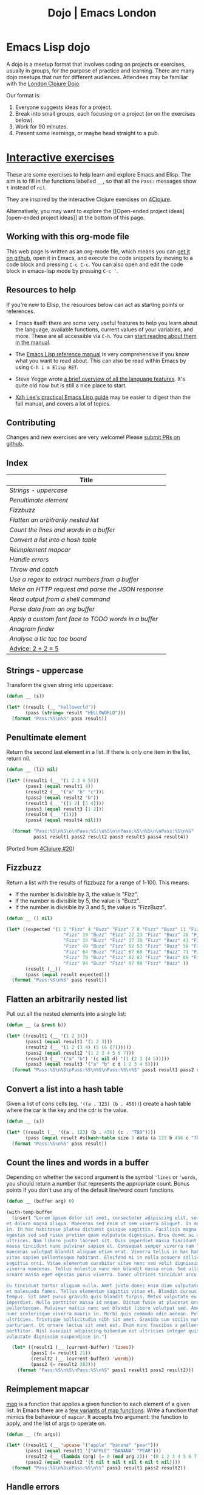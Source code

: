 #+TITLE: Dojo | Emacs London
#+EXPORT_FILE_NAME: ./dojo.html

* Emacs Lisp dojo

A dojo is a meetup format that involves coding on projects or exercises, usually
in groups, for the purpose of practice and learning. There are many dojo meetups
that run for different audiences. Attendees may be familiar with the [[http://www.londonclojurians.org/code-dojo/][London
Clojure Dojo]].

Our format is:

1. Everyone suggests ideas for a project.
2. Break into small groups, each focusing on a project (or on the exercises below).
3. Work for 90 minutes.
4. Present some learnings, or maybe head straight to a pub.

* [[https://raw.githubusercontent.com/london-emacs-hacking/london-emacs-hacking.github.io/master/dojo.org][Interactive exercises]]

These are some exercises to help learn and explore Emacs and Elisp. The aim is
to fill in the functions labelled ~__~, so that all the ~Pass:~ messages show ~t~
instead of ~nil~.

They are inspired by the interactive Clojure exercises on [[https://www.google.co.uk/url?sa=t&rct=j&q=&esrc=s&source=web&cd=2&ved=2ahUKEwiTyNypxavnAhXLQEEAHVdVB5gQjBAwAXoECAgQCA&url=http%3A%2F%2Fwww.4clojure.com%2Fproblems&usg=AOvVaw0pa24yxcj-qETh0ze7m_08][4Clojure]].

Alternatively, you may want to explore the [[Open-ended project
ideas][open-ended project ideas]] at the bottom of this page.

** Working with this org-mode file

This web page is written as an org-mode file, which means you can [[https://raw.githubusercontent.com/london-emacs-hacking/london-emacs-hacking.github.io/master/dojo.org][get it on
github]], open it in Emacs, and execute the code snippets by moving to a code
block and pressing ~C-c C-c~. You can also open and edit the code block in
emacs-lisp mode by pressing ~C-c '~.

** Resources to help

If you're new to Elisp, the resources below can act as starting points or
references.

- Emacs itself: there are some very useful features to help you learn about
  the language, available functions, current values of your variables, and
  more. These are all accessible via ~C-h~. You can [[https://www.gnu.org/software/emacs/manual/html_node/emacs/Help.html][start reading about them in
  the manual]].

- The [[https://www.gnu.org/software/emacs/manual/html_node/elisp/index.html][Emacs Lisp reference manual]] is very comprehensive if you know what you
  want to read about. This can also be read within Emacs by using ~C-h i m Elisp RET~.

- Steve Yegge wrote [[https://steve-yegge.blogspot.com/2008/01/emergency-elisp.html][a brief overview of all the language features]]. It's quite
  old now but is still a nice place to start.

- [[http://ergoemacs.org/emacs/elisp.html][Xah Lee's practical Emacs Lisp guide]] may be easier to digest than the full
  manual, and covers a lot of topics.

** Contributing

Changes and new exercises are very welcome! Please [[https://github.com/london-emacs-hacking/london-emacs-hacking.github.io][submit PRs on github]].

** Index

| Title                                              |
|----------------------------------------------------|
| [[Strings - uppercase]]                                |
| [[Penultimate element]]                                |
| [[Fizzbuzz]]                                           |
| [[Flatten an arbitrarily nested list]]                 |
| [[Count the lines and words in a buffer]]              |
| [[Convert a list into a hash table]]                   |
| [[Reimplement mapcar]]                                 |
| [[Handle errors]]                                      |
| [[Throw and catch]]                                    |
| [[Use a regex to extract numbers from a buffer ]]      |
| [[Make an HTTP request and parse the JSON response]]   |
| [[Read output from a shell command]]                   |
| [[Parse data from an org buffer]]                      |
| [[Apply a custom font face to TODO words in a buffer]] |
| [[Anagram finder]]                                     |
| [[Analyse a tic tac toe board]]                        |
| [[Advice: 2 + 2 = 5]]                                  |

** Strings - uppercase

Transform the given string into uppercase:

#+begin_src emacs-lisp
  (defun __ (s))

  (let* ((result (__ "helloworld"))
         (pass (string= result "HELLOWORLD")))
    (format "Pass:%S\n%S" pass result))
#+end_src

** Penultimate element

Return the second last element in a list. If there is only one item in the
list, return nil.

#+begin_src emacs-lisp
  (defun __ (li) nil)

  (let* ((result1 (__ '(1 2 3 4 5)))
         (pass1 (equal result1 4))
         (result2 (__ '("a" "b" "c")))
         (pass2 (equal result2 "b"))
         (result3 (__ '([1 2] [3 4])))
         (pass3 (equal result3 [1 2]))
         (result4 (__ '(1)))
         (pass4 (equal result4 nil)))

    (format "Pass:%S\n%S\n\nPass:%S:\n%S\n\nPass:%S\n%S\n\nPass:%S\n%S"
            pass1 result1 pass2 result2 pass3 result3 pass4 result4))
#+end_src

(Ported from [[http://www.4clojure.com/problem/20][4Clojure #20]])

** Fizzbuzz

Return a list with the results of fizzbuzz for a range of 1-100. This means:

- If the number is divisible by 3, the value is "Fizz".
- If the number is divisible by 5, the value is "Buzz".
- If the number is divisible by 3 and 5, the value is "FizzBuzz".

#+begin_src emacs-lisp
  (defun __ () nil)

  (let* ((expected '(1 2 "Fizz" 4 "Buzz" "Fizz" 7 8 "Fizz" "Buzz" 11 "Fizz" 13 14 "FizzBuzz" 16 17
                       "Fizz" 19 "Buzz" "Fizz" 22 23 "Fizz" "Buzz" 26 "Fizz" 28 29 "FizzBuzz" 31 32
                       "Fizz" 34 "Buzz" "Fizz" 37 38 "Fizz" "Buzz" 41 "Fizz" 43 44 "FizzBuzz" 46 47
                       "Fizz" 49 "Buzz" "Fizz" 52 53 "Fizz" "Buzz" 56 "Fizz" 58 59 "FizzBuzz" 61 62
                       "Fizz" 64 "Buzz" "Fizz" 67 68 "Fizz" "Buzz" 71 "Fizz" 73 74 "FizzBuzz" 76 77
                       "Fizz" 79 "Buzz" "Fizz" 82 83 "Fizz" "Buzz" 86 "Fizz" 88 89 "FizzBuzz" 91 92
                       "Fizz" 94 "Buzz" "Fizz" 97 98 "Fizz" "Buzz" ))
         (result (__))
         (pass (equal result expected)))
    (format "Pass:%S\n%S" pass result))
#+end_src

** Flatten an arbitrarily nested list

Pull out all the nested elements into a single list:

#+begin_src emacs-lisp
  (defun __ (a &rest b))

  (let* ((result1 (__ '(1 2 3)))
         (pass1 (equal result1 '(1 2 3)))
         (result2 (__ '(1 2 (3 4) (5 (6 (7))))))
         (pass2 (equal result2 '(1 2 3 4 5 6 7)))
         (result3 (__ '("a" "b") '(c nil d) '(1 (2 3 (4 5)))))
         (pass3 (equal result3 '("a" "b" c d 1 2 3 4 5))))
    (format "Pass:%S\n%S\nPass:%S\n%S\nPass:%S\n%S" pass1 result1 pass2 result2 pass3 result3))
#+end_src

** Convert a list into a hash table

Given a list of cons cells (eg. ~'((a . 123) (b . 456))~) create a hash table
where the car is the key and the cdr is the value.

#+begin_src emacs-lisp
  (defun __ (s))

  (let* ((result (__ '((a . 123) (b . 456) (c . "789"))))
         (pass (equal result #s(hash-table size 3 data (a 123 b 456 c "789")))))
    (format "Pass:%S\n%S" pass result))
#+end_src

** Count the lines and words in a buffer

Depending on whether the second argument is the symbol ~'lines~ or ~'words~, you
should return a number that represents the appropriate count. Bonus points if
you don't use any of the default line/word count functions.

#+begin_src emacs-lisp
  (defun __ (buffer arg) 0)

  (with-temp-buffer
    (insert "Lorem ipsum dolor sit amet, consectetur adipiscing elit, sed do eiusmod tempor incididunt ut labore
  et dolore magna aliqua. Maecenas sed enim ut sem viverra aliquet. In mollis nunc sed id semper risus
  in. In hac habitasse platea dictumst quisque sagittis. Facilisis magna etiam tempor orci eu. Tempus
  egestas sed sed risus pretium quam vulputate dignissim. Eros donec ac odio tempor orci dapibus
  ultrices. Nam libero justo laoreet sit. Quis imperdiet massa tincidunt nunc pulvinar. Quis imperdiet
  massa tincidunt nunc pulvinar sapien et. Consequat semper viverra nam libero justo. Volutpat
  maecenas volutpat blandit aliquam etiam erat. Viverra tellus in hac habitasse platea. Condimentum
  vitae sapien pellentesque habitant. Eleifend mi in nulla posuere sollicitudin aliquam ultrices
  sagittis orci. Vitae elementum curabitur vitae nunc sed velit dignissim sodales. Vel risus commodo
  viverra maecenas. Tellus molestie nunc non blandit massa enim. Sed ullamcorper morbi tincidunt
  ornare massa eget egestas purus viverra. Donec ultrices tincidunt arcu non sodales neque sodales ut.

  Eu tincidunt tortor aliquam nulla. Amet justo donec enim diam vulputate. Tristique senectus et netus
  et malesuada fames. Tellus elementum sagittis vitae et. Blandit cursus risus at ultrices mi
  tempus. Sit amet purus gravida quis blandit turpis. Metus vulputate eu scelerisque felis
  imperdiet. Nulla porttitor massa id neque. Dictum fusce ut placerat orci nulla
  pellentesque. Pulvinar mattis nunc sed blandit libero volutpat sed. Amet venenatis urna cursus eget
  nunc scelerisque viverra mauris in. Morbi quis commodo odio aenean. Pellentesque massa placerat duis
  ultricies. Tristique sollicitudin nibh sit amet. Gravida cum sociis natoque penatibus et magnis dis
  parturient. Ut ornare lectus sit amet est. Enim nunc faucibus a pellentesque sit amet
  porttitor. Nisl suscipit adipiscing bibendum est ultricies integer quis. Risus pretium quam
  vulputate dignissim suspendisse in.")

    (let* ((result1 (__ (current-buffer) 'lines))
           (pass1 (= result1 21))
           (result2 (__ (current-buffer) 'words))
           (pass2 (= result2 283)))
      (format "Pass:%S\n%S\nPass:%S\n%S" pass1 result1 pass2 result2)))
#+end_src

** Reimplement mapcar

[[https://en.wikipedia.org/wiki/Map_(higher-order_function)][map]] is a function that applies a given function to each element of a given
list. In Emacs there are a [[https://www.gnu.org/software/emacs/manual/html_node/elisp/Mapping-Functions.html][few variants of map functions]]. Write a function that
mimics the behaviour of ~mapcar~. It accepts two argument: the function to apply,
and the list of args to operate on.

#+begin_src emacs-lisp
    (defun __ (fn args))

    (let* ((result1 (__ 'upcase '("apple" "banana" "pear")))
           (pass1 (equal result1 '("APPLE" "BANANA" "PEAR")))
           (result2 (__ (lambda (arg) (= 0 (mod arg 2))) '(0 1 2 3 4 5 6 7 8 9)))
           (pass2 (equal result2 '(t nil t nil t nil t nil t nil))))
      (format "Pass:%S\n%S\nPass:%S\n%S" pass1 result1 pass2 result2))
#+end_src

** Handle errors

You can find some information on error handling [[https://www.gnu.org/software/emacs/manual/html_node/elisp/Handling-Errors.html#Handling-Errors][in the manual]], along with a [[https://www.gnu.org/software/emacs/manual/html_node/elisp/Standard-Errors.html#Standard-Errors][list
of standard errors]]. Write a function that catches some particular errors and
returns their value. Hint: you probably want to use ~(condition-case)~.

#+begin_src emacs-lisp
  (defun __ (fn))

  (let* ((result1 (__ (lambda () (error "Something went wrong: %s" 'mysymbol))))
         (pass1 (equal result1 "Something went wrong: mysymbol"))
         (result2 (__ (lambda () (/ 5 0))))
         (pass2 (equal result2 "Division by zero"))
         (result3 (__ (lambda () (throw 'catchmeplease "myvalue"))))
         (pass3 (equal result3 '(uncaught . "myvalue"))))
    (format "Pass:%S\n%S\nPass:%S\n%S\nPass:%S\n%S" pass1 result1 pass2 result2 pass3 result3))
#+end_src

** Throw and catch

~catch~ and ~throw~ are used for control flow, but not necessarily errors. Write a
function that executes the given ~fn~, catches the ~throw~ from our lambda, and
returns the expected value:

#+begin_src emacs-lisp
  (defun __ (fn))

  (let* ((result (__ (lambda () (throw 'label "message"))))
         (pass (equal result '(label . "message"))))
    (format "Pass:%S\n%S" pass result))
#+end_src

** Use a regex to extract numbers from a buffer

The numbers should be extracted into a list. Note: ~\d~ is not supported.

#+begin_src emacs-lisp
  (defun __ (buffer))

  (let* ((result1 (with-temp-buffer
                    (insert "There are 2 numbers in this buffer. The second one is 123")
                    (__ (current-buffer))))
         (pass1 (equal result1 '(2 123)))
         (result2 (with-temp-buffer
                    (insert "There are no numbers in this buffer")
                    (__ (current-buffer))))
         (pass2 (equal result2 nil)))
    (format "Pass:%S\n%S\nPass:%S\n%S" pass1 result1 pass2 result2))
#+end_src

** Make an HTTP request and parse the JSON response

Make an HTTP request to httpbin.org and convert the "args" from the JSON
response into an alist.

#+begin_src emacs-lisp
  (defun __ (url) nil)

  (let* ((result (__ "https://httpbin.org/get?one=two&three=four"))
         (pass (equal result '((one . "two") (three . "four")))))
    (format "Pass:%S\n%S" pass result))
#+end_src

** Read output from a shell command

There are various ways to call external processes in Emacs. Eval the given
argument in a shell and return the result.

#+begin_src emacs-lisp
  (defun __ (shellcommand))

  (let* ((result (__ "echo 'always eval user input'"))
         (pass (equal result "always eval user input")))
    (format "Pass:%S\n%S" pass result))
#+end_src

** Parse data from an org buffer

Given the string below, convert it to an org-mode buffer, parse out the headline
and tags, and return a list where each item looks like ~("HEADLINE" . '("TAG1" "TAG2"))~.

#+begin_src emacs-lisp
  (defun __ (s) nil)

  (let* ((org-string "* Headline one    :foo:
  ,* Headline two     :foo:bar:
  ,* Headline three   :bar:")
         (result (__ org-string))
         (pass (equal result '(("Headline one" . ("foo"))
                            ("Headline two" . ("foo" "bar"))
                            ("Headline three" . ("bar"))))))
         (format "Pass:%S\n%S" pass result))
#+end_src

** Apply a custom font face to TODO words in a buffer

Each "TODO" word in the buffer below should have ~my-todo-face~ applied. You might
find it easier to open a test buffer where you can visually check the faces.

When you're done, try adjusting the exercise to support and test multiple faces,
or extend the face to apply to the rest of the line matching TODO.

The [[https://www.emacswiki.org/emacs/fic-mode.el][fic-mode codebase]] may help you: it's a minor-mode that essentially just
highlights some user-defined keywords.

#+begin_src emacs-lisp
  (defface emacs-london/my-todo-face '((t (:inherit 'warning))) "")

  (defun emacs-london/check-faces (buffer)
    "This returns a list where each item is t if the TODO font matches my-todo-face, else nil"
    (with-current-buffer buffer
      (save-excursion
        (goto-char (point-min))
        (cl-loop until (not (search-forward-regexp "TODO" nil t))
                 collect (equal (face-at-point t) 'emacs-london/my-todo-face)))))

  (defun __ (buffer))

  (with-temp-buffer
    (insert "import math  # TODO: remove unused import

  def main(arg):
      helloworld = 'helloworld'  # TODO: inline this?
      return helloworld

  # TODO: execute main()?")

    (let* ((result (progn (__ (current-buffer))
                          (emacs-london/check-faces (current-buffer))))
           (pass (equal result '(t t t) )))
      (format "Pass:%S\n%S" pass result)))
#+end_src

** Anagram finder

Write a function which finds all the anagrams in a given vector of words. Your
function should return a list of lists, where each sub-list is a group of words
which are anagrams of each other. Words without any anagrams should not be
included in the result.

#+begin_src emacs-lisp
  (defun __ (v) nil)

  (let* ((result (__ ["meat" "mat" "team" "mate" "eat"]))
         (pass (equal result '(("meat" "team" "mate"))))
         (result2 (__ ["veer" "lake" "item" "kale" "mite" "ever"]))
         (pass2 (equal result '(("veer" "ever") ("lake" "kale") ("mite item")))))

    (format "Pass:%S\n%S\n\nPass:%S\n%S" pass result pass2 result2))
#+end_src

(Ported from [[http://www.4clojure.com/problem/77][4Clojure #77]]).

** Analyse a tic tac toe board

A tic-tac-toe board is represented by a two dimensional vector. X is represented
by ~'x~, O is represented by ~'o~, and empty is represented by ~'e~. A player wins by
placing three Xs or three Os in a horizontal, vertical, or diagonal row. Write a
function which analyses a tic-tac-toe board and returns ~'x~ if X has won, ~'o~ if O
has won, and ~nil~ if neither player has won.

#+begin_src emacs-lisp
  (defun __ (board) nil)

  (let* ((result1 (__ [[e e e]
                       [e e e]
                       [e e e]]))
         (pass1 (equal nil result1))
         (result2 (__ [[x e o]
                       [x e e]
                       [x e o]]))
         (pass2 (equal 'x result2))
         (result3 (__ [[e x e]
                       [o o o]
                       [x e x]]))
         (pass3 (equal 'o result3))
         (result4 (__ [[x e o]
                       [x x e]
                       [o x o]]))
         (pass4 (equal nil result4))
         (result5 (__ [[x e o]
                       [o o e]
                       [o e x]]))
         (pass5 (equal 'o result5)))
    (format "Pass:%S\n%S\nPass:%S\n%S\nPass:%S\n%S\nPass:%S\n%S\nPass:%S\n%S\n"
            pass1 result1 pass2 result2 pass3 result3 pass4 result4 pass5 result5))
#+end_src

(Ported from http://www.4clojure.com/problem/73).

** Advice: 2 + 2 = 5

The advice feature allows you to decorate other functions. This means you can
patch existing code to change its behaviour.

The first time your function is called, it should advise the ~+~ function so that
~(+ 2 2)~ returns 5. The second time it's called, it should remove the advise, so
that subsequent calls to ~+~ return 4 again.

*Be careful with this. Breaking ~(+)~ could have unintended consequences!*

#+begin_src emacs-lisp
  (defun __ () nil)

  (let* ((result1 (+ 2 2))
         (pass1 (equal result1 4))
         (result2 (progn (__) (+ 2 2)))
         (pass2 (equal result2 5))
         (result3 (progn (__) (+ 2 2)))
         (pass3 (equal result3 4)))
    (format "Pass:%S\n%S\n\nPass:%S:\n%S\n\nPass:%S\n%S"
            pass1 result1 pass2 result2 pass3 result3))
#+end_src

** COMMENT exercise topics

- something with symbols - convert to/from string
- vectors
- buffers
- frames
- moving the point
- hash tables
- strings
- regex
- catch / throw / unwind-protect
- read input with completing-read
- defstruct
- class
- manipulating dates - compare them, display as certain vals
- macros
- environment variables
- clipboard
- keymaps
- replacing stdlib functions, eg. count-lines
- files
- windows
- external commands/processes
- regions
- text properties
- indirect buffers
- defining modes
- variable scope - use let.

* Open-ended project ideas

Some ideas to get the conversation started:

- Write a syntax highlighter for a language of your choice.
- Build a fuzzy browser search interface to replace Spotlight/Alfred. You can
  use [[http://xenodium.com/emacs-utilities-for-your-os/][Alvaro's excellent post]] as a starting point.
- Write a test runner that can run tests and display their output.
- Write your own modeline.

See the [[file:projects.org][projects page]] for more ideas.
